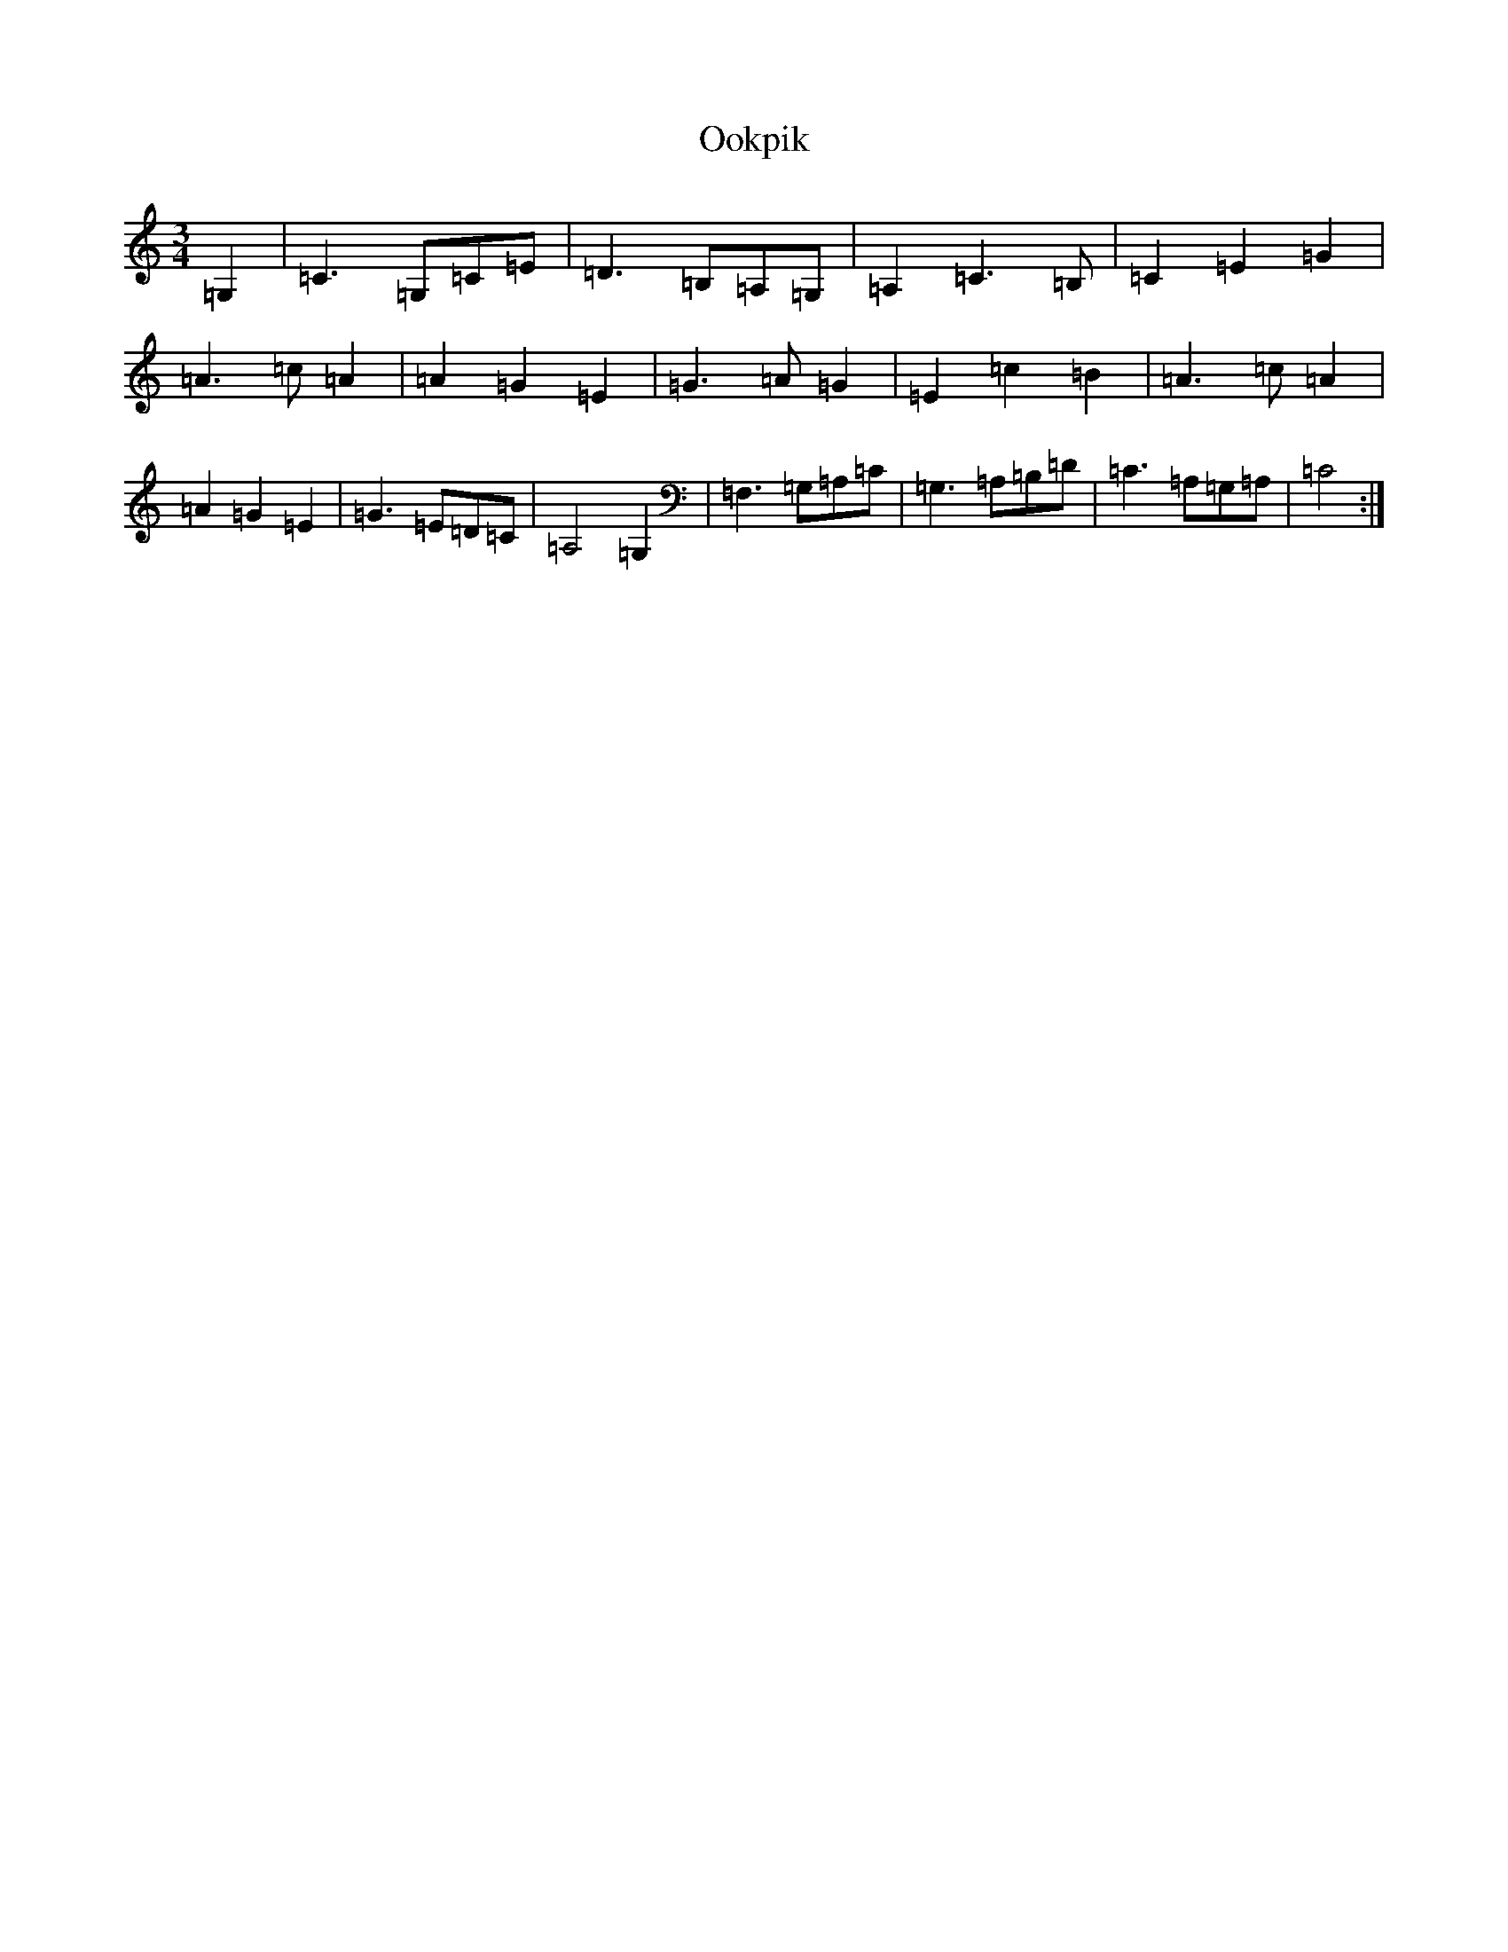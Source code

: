 X: 16128
T: Ookpik
S: https://thesession.org/tunes/5422#setting24207
Z: G Major
R: waltz
M:3/4
L:1/8
K: C Major
=G,2|=C3=G,=C=E|=D3=B,=A,=G,|=A,2=C3=B,|=C2=E2=G2|=A3=c=A2|=A2=G2=E2|=G3=A=G2|=E2=c2=B2|=A3=c=A2|=A2=G2=E2|=G3=E=D=C|=A,4=G,2|=F,3=G,=A,=C|=G,3=A,=B,=D|=C3=A,=G,=A,|=C4:|